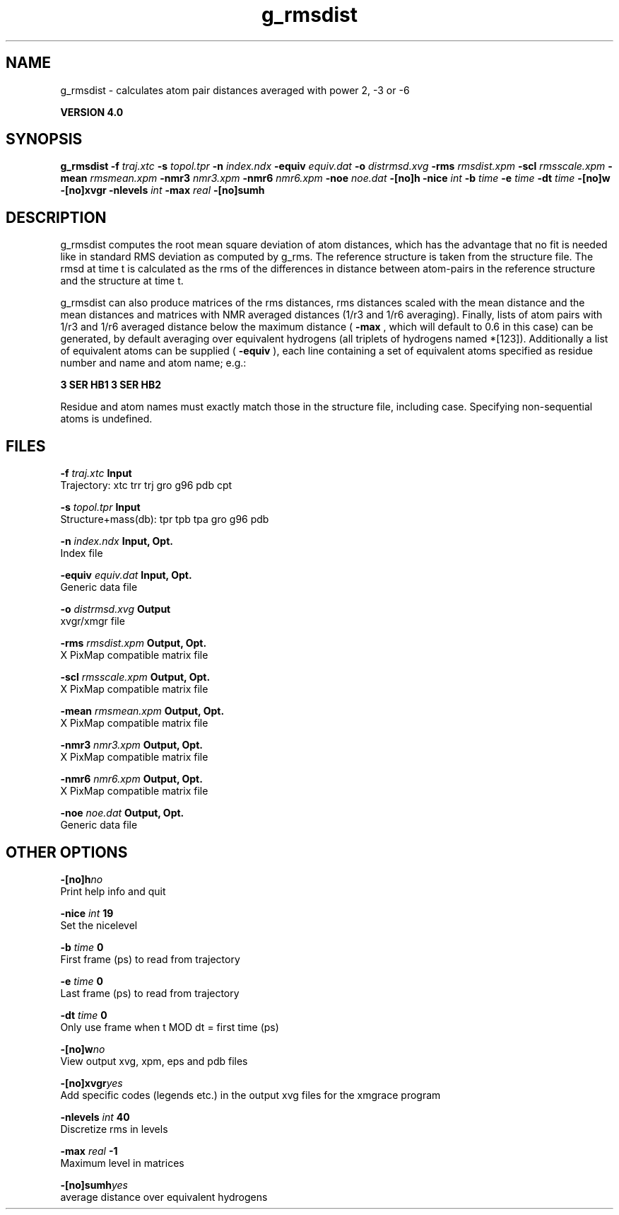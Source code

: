 .TH g_rmsdist 1 "Thu 16 Oct 2008"
.SH NAME
g_rmsdist - calculates atom pair distances averaged with power 2, -3 or -6

.B VERSION 4.0
.SH SYNOPSIS
\f3g_rmsdist\fP
.BI "-f" " traj.xtc "
.BI "-s" " topol.tpr "
.BI "-n" " index.ndx "
.BI "-equiv" " equiv.dat "
.BI "-o" " distrmsd.xvg "
.BI "-rms" " rmsdist.xpm "
.BI "-scl" " rmsscale.xpm "
.BI "-mean" " rmsmean.xpm "
.BI "-nmr3" " nmr3.xpm "
.BI "-nmr6" " nmr6.xpm "
.BI "-noe" " noe.dat "
.BI "-[no]h" ""
.BI "-nice" " int "
.BI "-b" " time "
.BI "-e" " time "
.BI "-dt" " time "
.BI "-[no]w" ""
.BI "-[no]xvgr" ""
.BI "-nlevels" " int "
.BI "-max" " real "
.BI "-[no]sumh" ""
.SH DESCRIPTION
g_rmsdist computes the root mean square deviation of atom distances,
which has the advantage that no fit is needed like in standard RMS
deviation as computed by g_rms.
The reference structure is taken from the structure file.
The rmsd at time t is calculated as the rms
of the differences in distance between atom-pairs in the reference
structure and the structure at time t.


g_rmsdist can also produce matrices of the rms distances, rms distances
scaled with the mean distance and the mean distances and matrices with
NMR averaged distances (1/r3 and 1/r6 averaging). Finally, lists
of atom pairs with 1/r3 and 1/r6 averaged distance below the
maximum distance (
.B -max
, which will default to 0.6 in this case)
can be generated, by default averaging over equivalent hydrogens
(all triplets of hydrogens named *[123]). Additionally a list of
equivalent atoms can be supplied (
.B -equiv
), each line containing
a set of equivalent atoms specified as residue number and name and
atom name; e.g.:



.B 3 SER  HB1 3 SER  HB2



Residue and atom names must exactly match those in the structure
file, including case. Specifying non-sequential atoms is undefined.
.SH FILES
.BI "-f" " traj.xtc" 
.B Input
 Trajectory: xtc trr trj gro g96 pdb cpt 

.BI "-s" " topol.tpr" 
.B Input
 Structure+mass(db): tpr tpb tpa gro g96 pdb 

.BI "-n" " index.ndx" 
.B Input, Opt.
 Index file 

.BI "-equiv" " equiv.dat" 
.B Input, Opt.
 Generic data file 

.BI "-o" " distrmsd.xvg" 
.B Output
 xvgr/xmgr file 

.BI "-rms" " rmsdist.xpm" 
.B Output, Opt.
 X PixMap compatible matrix file 

.BI "-scl" " rmsscale.xpm" 
.B Output, Opt.
 X PixMap compatible matrix file 

.BI "-mean" " rmsmean.xpm" 
.B Output, Opt.
 X PixMap compatible matrix file 

.BI "-nmr3" " nmr3.xpm" 
.B Output, Opt.
 X PixMap compatible matrix file 

.BI "-nmr6" " nmr6.xpm" 
.B Output, Opt.
 X PixMap compatible matrix file 

.BI "-noe" " noe.dat" 
.B Output, Opt.
 Generic data file 

.SH OTHER OPTIONS
.BI "-[no]h"  "no    "
 Print help info and quit

.BI "-nice"  " int" " 19" 
 Set the nicelevel

.BI "-b"  " time" " 0     " 
 First frame (ps) to read from trajectory

.BI "-e"  " time" " 0     " 
 Last frame (ps) to read from trajectory

.BI "-dt"  " time" " 0     " 
 Only use frame when t MOD dt = first time (ps)

.BI "-[no]w"  "no    "
 View output xvg, xpm, eps and pdb files

.BI "-[no]xvgr"  "yes   "
 Add specific codes (legends etc.) in the output xvg files for the xmgrace program

.BI "-nlevels"  " int" " 40" 
 Discretize rms in  levels

.BI "-max"  " real" " -1    " 
 Maximum level in matrices

.BI "-[no]sumh"  "yes   "
 average distance over equivalent hydrogens

